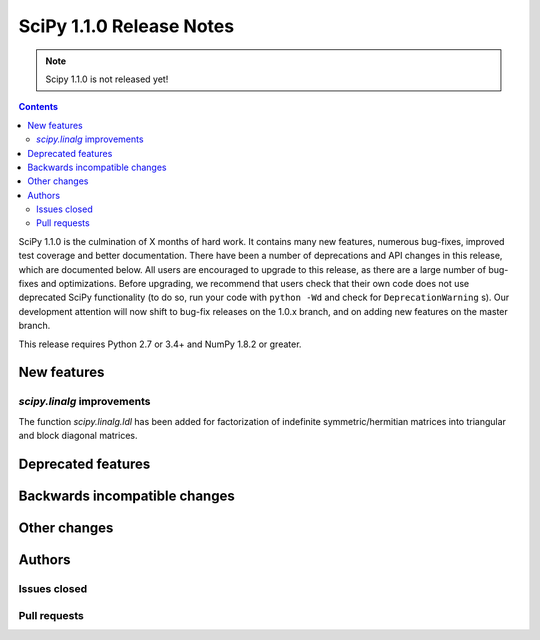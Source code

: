 ==========================
SciPy 1.1.0 Release Notes
==========================

.. note:: Scipy 1.1.0 is not released yet!

.. contents::

SciPy 1.1.0 is the culmination of X months of hard work. It contains
many new features, numerous bug-fixes, improved test coverage and
better documentation.  There have been a number of deprecations and
API changes in this release, which are documented below.  All users
are encouraged to upgrade to this release, as there are a large number
of bug-fixes and optimizations.  Before upgrading, we recommend that users
check that their own code does not use deprecated SciPy functionality
(to do so, run your code with ``python -Wd`` and check for
``DeprecationWarning`` s).  Our development attention will now shift to
bug-fix releases on the 1.0.x branch, and on adding new features on the
master branch.


This release requires Python 2.7 or 3.4+ and NumPy 1.8.2 or greater.


New features
============

`scipy.linalg` improvements
----------------------------

The function `scipy.linalg.ldl` has been added for factorization of
indefinite symmetric/hermitian matrices into triangular and block
diagonal matrices.


Deprecated features
===================


Backwards incompatible changes
==============================


Other changes
=============


Authors
=======

Issues closed
-------------


Pull requests
-------------

